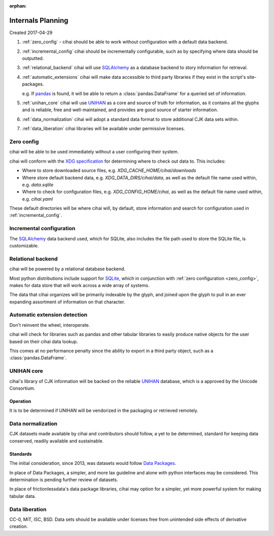 :orphan:

.. _design-and-planning/2017/spec:

==================
Internals Planning
==================

Created 2017-04-29

1. :ref:`zero_config` - cihai should be able to work without configuration with a
   default data backend.
2. :ref:`incremental_config` cihai should be incrementally configurable, such as
   by specifying where data should be outputted.
3. :ref:`relational_backend` cihai will use `SQLAlchemy`_ as a database backend
   to story information for retrieval.
4. :ref:`automatic_extensions` cihai will make data accessible to third party libraries if they exist
   in the script's site-packages.

   e.g. If `pandas`_ is found, it will be able to return a
   :class:`pandas.DataFrame` for a queried set of information.
5. :ref:`unihan_core` cihai will use `UNIHAN`_ as a core and source of truth for
   information, as it contains all the glyphs and is reliable, free and
   well-maintained, and provides are good source of starter information.
6. :ref:`data_normalization` cihai will adopt a standard data format to store additional CJK data
   sets within.
7. :ref:`data_liberation` cihai libraries will be available under
   permissive licenses.

.. _zero_config:

Zero config
-----------

cihai will be able to be used immediately without a user configuring their
system.

cihai will conform with the `XDG specification`_ for determining where to check
out data to. This includes:

- Where to store downloaded source files, e.g. *XDG_CACHE_HOME/cihai/downloads*
- Where store default backend data, e.g. *XDG_DATA_DIRS/cihai/data*, as
  well as the default file name used within, e.g. *data.sqlite*
- Where to check for configuration files, e.g. *XDG_CONFIG_HOME/cihai*, as
  well as the default file name used within, e.g. *cihai.yaml*

These default directories will be where cihai will, by default, store
information and search for configuration used in :ref:`incremental_config`.

.. _incremental_config:

Incremental configuration
-------------------------

The `SQLAlchemy`_ data backend used, which for SQLite, also includes the file
path used to store the SQLite file, is customizable.

.. _XDG Specification: https://standards.freedesktop.org/basedir-spec/basedir-spec-latest.html

.. _relational_backend:

Relational backend
------------------

cihai will be powered by a relational database backend.

Most python distributions include support for `SQLite`_, which in
conjunction with :ref:`zero configuration <zero_config>`, makes for data
store that will work across a wide array of systems.

The data that cihai organizes will be primarily indexable by the glyph,
and joined upon the glyph to pull in an ever expanding assortment of
information on that character.

.. _automatic_extensions:

Automatic extension detection
-----------------------------

Don't reinvent the wheel, interoperate.

cihai will check for libraries such as pandas and other tabular libraries
to easily produce native objects for the user based on their cihai data
lookup.

This comes at no performance penalty since the ability to export in a
third party object, such as a :class:`pandas.DataFrame`.

.. _UNIHAN_core:

UNIHAN core
-----------

cihai's library of CJK information will be backed on the reliable
`UNIHAN`_ database, which is a approved by the Unicode Consortium.

Operation
"""""""""

It is to be determined if UNIHAN will be vendorized in the packaging
or retrieved remotely.

.. _data_normalization:

Data normalization
------------------

CJK datasets made available by cihai and contributors should follow, a yet
to be determined, standard for keeping data conserved, readily available and
sustainable.

Standards
"""""""""

The initial consideration, since 2013, was datasets would follow
`Data Packages`_.

In place of Data Packages, a simpler, and more lax guideline and alone with
python interfaces may be considered. This determination is pending further
review of datasets.

In place of frictionlessdata's data package libraries, cihai may option
for a simpler, yet more powerful system for making tabular data.

.. _data_liberation:

Data liberation
---------------

CC-0, MIT, ISC, BSD. Data sets should be available under licenses free
from unintended side effects of derivative creation.

.. _SQLite: https://sqlite.org/
.. _pandas: http://pandas.pydata.org/
.. _SQLAlchemy: https://www.sqlalchemy.org
.. _UNIHAN: http://www.unicode.org/reports/tr38/
.. _Data Packages: http://frictionlessdata.io/data-packages/

